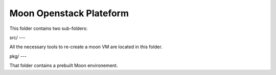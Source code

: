 Moon Openstack Plateform
========================

This folder contains two sub-folders:

src/    
---

All the necessary tools to re-create a moon VM are located in this folder.

pkg/
---

That folder contains a prebuilt Moon environement.
